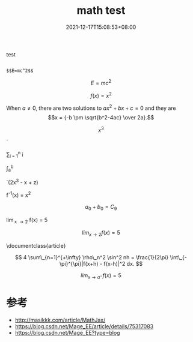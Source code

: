#+TITLE: math test
#+DATE: 2021-12-17T15:08:53+08:00
#+TAGS[]: 
#+CATEGORIES[]: 
#+LAYOUT: post
#+OPTIONS: toc:nil
#+DRAFT: true

test
# more

#+begin_src 
  
$$E=mc^2$$
#+end_src


$$E=mc^2$$


$$
f \left( x \right) = {x}^{2}
$$

  When \(a \ne 0\), there are two solutions to \(ax^2 + bx + c = 0\) and they are
  \[x = {-b \pm \sqrt{b^2-4ac} \over 2a}.\]


$$  x^{3}$$

  `\frac{d}{dx}

  \sum_{i = 1}^{n} i

  \int_{a}^{b} \frac{dt}{t}

  `(2x^3 - x + z)	

  f^{-1}(x) = x^{2}

  $$a_0 + b_0 = C_9$$ 

  \lim_{x \to 2} f(x) = 5

 $$lim_{x \to 2} f(x) = 5$$ 

 \documentclass{article}

\begin{document}
With in line mode this is typeset as lim_{x \to 2} f(x) = 5

\medskip
In display mode it is typset differently:
\[ \lim_{x \to 2} f(x) = 5 \]
\end{document}

$$ 4 \sum\_{n=1}^{+\infty} \rho\_n^2 \sin^2 nh = \frac{1}{2\pi} \int\_{-\pi}^{\pi}|f(x+h) - f(x-h)|^2 dx. $$

$$lim_{x \to a^{-}} f(x) = 5$$

* 参考
 * http://masikkk.com/article/MathJax/
 * https://blog.csdn.net/Mage_EE/article/details/75317083
 * https://blog.csdn.net/Mage_EE?type=blog

